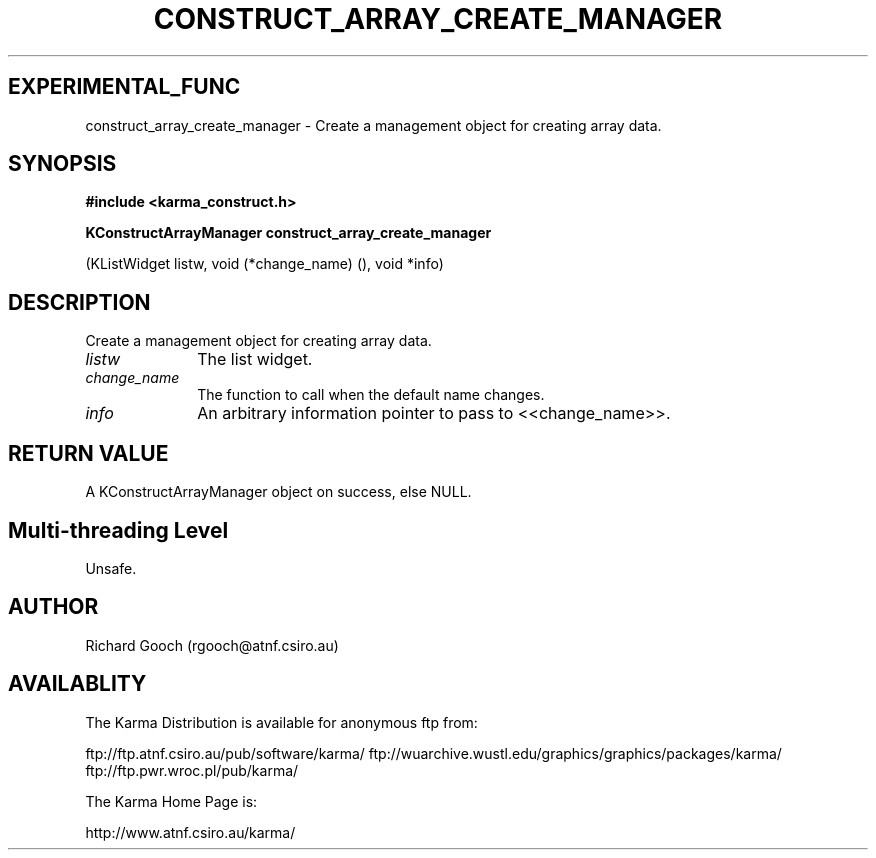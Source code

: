 .TH CONSTRUCT_ARRAY_CREATE_MANAGER 3 "13 Aug 2006" "Karma Distribution"
.SH EXPERIMENTAL_FUNC
construct_array_create_manager \- Create a management object for creating array data.
.SH SYNOPSIS
.B #include <karma_construct.h>
.sp
.B KConstructArrayManager construct_array_create_manager
.sp
(KListWidget listw,
void (*change_name) (),
void *info)
.SH DESCRIPTION
Create a management object for creating array data.
.IP \fIlistw\fP 1i
The list widget.
.IP \fIchange_name\fP 1i
The function to call when the default name changes.
.IP \fIinfo\fP 1i
An arbitrary information pointer to pass to <<change_name>>.
.SH RETURN VALUE
A KConstructArrayManager object on success, else NULL.
.SH Multi-threading Level
Unsafe.
.SH AUTHOR
Richard Gooch (rgooch@atnf.csiro.au)
.SH AVAILABLITY
The Karma Distribution is available for anonymous ftp from:

ftp://ftp.atnf.csiro.au/pub/software/karma/
ftp://wuarchive.wustl.edu/graphics/graphics/packages/karma/
ftp://ftp.pwr.wroc.pl/pub/karma/

The Karma Home Page is:

http://www.atnf.csiro.au/karma/
